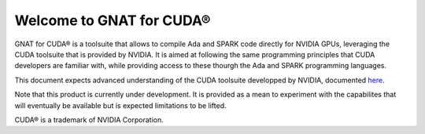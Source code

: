 **************************************
Welcome to GNAT for CUDA®
**************************************

GNAT for CUDA® is a toolsuite that allows to compile Ada and SPARK code directly
for NVIDIA GPUs, leveraging the CUDA toolsuite that is provided by NVIDIA.
It is aimed at following the same programming principles that CUDA developers
are familiar with, while providing access to these thourgh the Ada and SPARK
programming languages.

This document expects advanced understanding of the CUDA toolsuite developped 
by NVIDIA, documented `here <https://docs.nvidia.com/cuda/>`_.

Note that this product is currently under development. It is provided as a mean
to experiment with the capabilites that will eventually be available but 
is expected limitations to be lifted.

CUDA® is a trademark of NVIDIA Corporation.